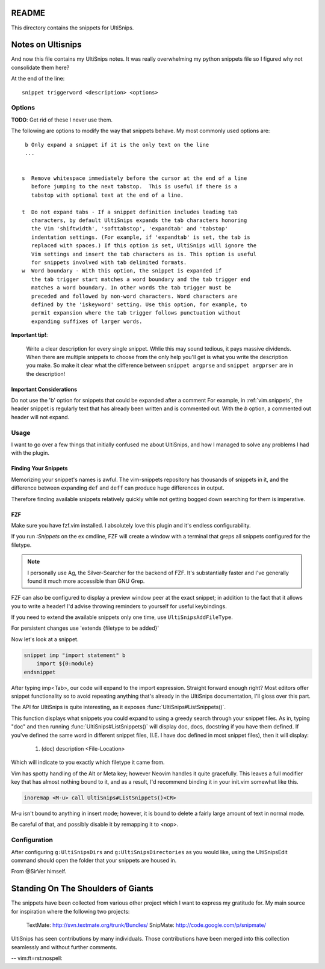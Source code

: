 README
======

This directory contains the snippets for UltiSnips.

.. _`UltiSnips`: https://github.com/sirver/ultisnips

Notes on Ultisnips
=======================

And now this file contains my UltiSnips notes. It was really overwhelming
my python snippets file so I figured why not consolidate them here?

At the end of the line::

   snippet triggerword <description> <options>

Options
--------

**TODO**: Get rid of these I never use them.

The following are options to modify the way that snippets behave. My most
commonly used options are::

    b Only expand a snippet if it is the only text on the line
    ...


   s  Remove whitespace immediately before the cursor at the end of a line
      before jumping to the next tabstop.  This is useful if there is a
      tabstop with optional text at the end of a line.

   t  Do not expand tabs - If a snippet definition includes leading tab
      characters, by default UltiSnips expands the tab characters honoring
      the Vim 'shiftwidth', 'softtabstop', 'expandtab' and 'tabstop'
      indentation settings. (For example, if 'expandtab' is set, the tab is
      replaced with spaces.) If this option is set, UltiSnips will ignore the
      Vim settings and insert the tab characters as is. This option is useful
      for snippets involved with tab delimited formats.
   w  Word boundary - With this option, the snippet is expanded if
      the tab trigger start matches a word boundary and the tab trigger end
      matches a word boundary. In other words the tab trigger must be
      preceded and followed by non-word characters. Word characters are
      defined by the 'iskeyword' setting. Use this option, for example, to
      permit expansion where the tab trigger follows punctuation without
      expanding suffixes of larger words.


**Important tip!**:

    Write a clear description for every single snippet. Whlie this may sound
    tedious, it pays massive dividends. When there are multiple snippets to
    choose from the only help you'll get is what you write the description you
    make. So make it clear what the difference between
    ``snippet argprse`` and ``snippet argprser`` are in the description!

Important Considerations
^^^^^^^^^^^^^^^^^^^^^^^^^

Do not use the 'b' option for snippets that could be expanded after a comment
For example, in :ref:`vim.snippets`, the header snippet is regularly text
that has already been written and is commented out. With the `b` option, a
commented out header will not expand.

Usage
-----

I want to go over a few things that initially confused me about UltiSnips, and
how I managed to solve any problems I had with the plugin.

Finding Your Snippets
^^^^^^^^^^^^^^^^^^^^^^^

Memorizing your snippet's names is awful. The vim-snippets repository has
thousands of snippets in it, and the difference between expanding ``def`` and
``deff`` can produce huge differences in output.

Therefore finding available snippets relatively quickly while not getting
bogged down searching for them is imperative.

FZF
^^^^

Make sure you have fzf.vim installed. I absolutely love this plugin and it's
endless configurability.

If you run `:Snippets` on the ex cmdline, FZF will create a window with a
terminal that greps all snippets configured for the filetype.

.. note::

   I personally use Ag, the Silver-Searcher for the backend of FZF. It's substantially
   faster and I've generally found it much more accessible than GNU Grep.

FZF can also be configured to display a preview window peer at the exact
snippet; in addition to the fact that it allows you to write a header! I'd
advise throwing reminders to yourself for useful keybindings.

If you need to extend the available snippets only one time, use
``UltiSnipsAddFileType``.

For persistent changes use 'extends {filetype to be added}'

Now let's look at a snippet.

.. code-block::

    snippet imp "import statement" b
        import ${0:module}
    endsnippet

After typing imp<Tab>, our code will expand to the import expression. Straight
forward enough right? Most editors offer snippet functionality so to avoid
repeating anything that's already in the UltiSnips documentation, I'll gloss
over this part.

The API for UltiSnips is quite interesting, as it exposes
:func:`UltiSnips#ListSnippets()`.

This function displays what snippets you could expand to using a greedy
search through your snippet files. As in, typing "doc" and then running
:func:`UltiSnips#ListSnippets()` will display doc, docs, docstring if
you have them defined. If you've defined the same word in different
snippet files, (I.E. I have doc defined in most snippet files), then
it will display:

   1. (doc) description <File-Location>

Which will indicate to you exactly which filetype it came from.

Vim has spotty handling of the Alt or Meta key; however Neovim handles
it quite gracefully. This leaves a full modifier key that has almost nothing
bound to it, and as a result, I'd recommend binding it in your init.vim
somewhat like this.

.. code:: vim

   inoremap <M-u> call UltiSnips#ListSnippets()<CR>

M-u isn't bound to anything in insert mode; however,
it is bound to delete a fairly large amount of text in normal mode.

Be careful of that, and possibly disable it by remapping it to <nop>.

Configuration
----------------

After configuring ``g:UltiSnipsDirs`` and ``g:UltiSnipsDirectories``
as you would like, using the UltiSnipsEdit command should open the folder that
your snippets are housed in.

From @SirVer himself.

Standing On The Shoulders of Giants
===================================

The snippets have been collected from various other project which I want to
express my gratitude for. My main source for inspiration where the following
two projects:

   TextMate: http://svn.textmate.org/trunk/Bundles/
   SnipMate: http://code.google.com/p/snipmate/

UltiSnips has seen contributions by many individuals. Those contributions have
been merged into this collection seamlessly and without further comments.

-- vim:ft=rst:nospell:
